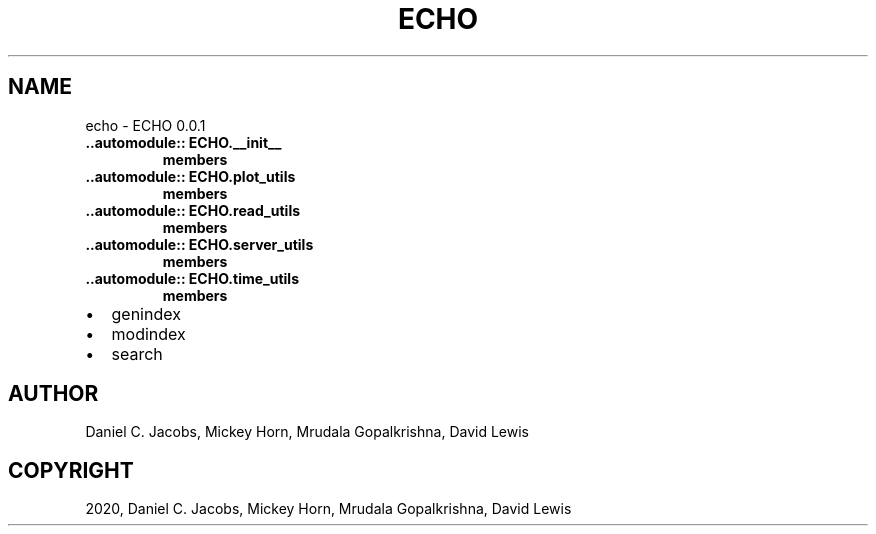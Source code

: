 .\" Man page generated from reStructuredText.
.
.TH "ECHO" "1" "Jul 21, 2020" "" "ECHO"
.SH NAME
echo \- ECHO 0.0.1
.
.nr rst2man-indent-level 0
.
.de1 rstReportMargin
\\$1 \\n[an-margin]
level \\n[rst2man-indent-level]
level margin: \\n[rst2man-indent\\n[rst2man-indent-level]]
-
\\n[rst2man-indent0]
\\n[rst2man-indent1]
\\n[rst2man-indent2]
..
.de1 INDENT
.\" .rstReportMargin pre:
. RS \\$1
. nr rst2man-indent\\n[rst2man-indent-level] \\n[an-margin]
. nr rst2man-indent-level +1
.\" .rstReportMargin post:
..
.de UNINDENT
. RE
.\" indent \\n[an-margin]
.\" old: \\n[rst2man-indent\\n[rst2man-indent-level]]
.nr rst2man-indent-level -1
.\" new: \\n[rst2man-indent\\n[rst2man-indent-level]]
.in \\n[rst2man-indent\\n[rst2man-indent-level]]u
..
.INDENT 0.0
.TP
.B \&..automodule:: ECHO.__init__
.INDENT 7.0
.TP
.B members
.UNINDENT
.TP
.B \&..automodule:: ECHO.plot_utils
.INDENT 7.0
.TP
.B members
.UNINDENT
.TP
.B \&..automodule:: ECHO.read_utils
.INDENT 7.0
.TP
.B members
.UNINDENT
.TP
.B \&..automodule:: ECHO.server_utils
.INDENT 7.0
.TP
.B members
.UNINDENT
.TP
.B \&..automodule:: ECHO.time_utils
.INDENT 7.0
.TP
.B members
.UNINDENT
.UNINDENT
.INDENT 0.0
.IP \(bu 2
genindex
.IP \(bu 2
modindex
.IP \(bu 2
search
.UNINDENT
.SH AUTHOR
Daniel C. Jacobs, Mickey Horn, Mrudala Gopalkrishna, David Lewis
.SH COPYRIGHT
2020, Daniel C. Jacobs, Mickey Horn, Mrudala Gopalkrishna, David Lewis
.\" Generated by docutils manpage writer.
.
